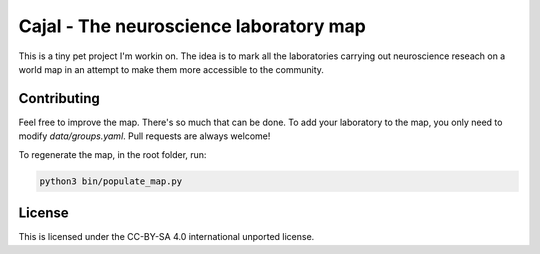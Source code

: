 Cajal - The neuroscience laboratory map
-----------------------------------------------------

This is a tiny pet project I'm workin on. The idea is to mark all the laboratories carrying out neuroscience reseach on a world map in an attempt to make them more accessible to the community.

Contributing
============

Feel free to improve the map. There's so much that can be done. To add your laboratory to the map, you only need to modify `data/groups.yaml`. Pull requests are always welcome!

To regenerate the map, in the root folder, run:

.. code:: python

    python3 bin/populate_map.py

License
========

This is licensed under the CC-BY-SA 4.0 international unported license.
